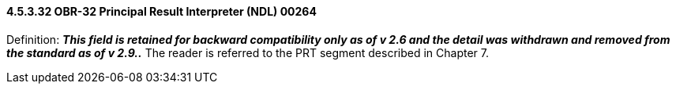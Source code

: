 ==== 4.5.3.32 OBR-32 Principal Result Interpreter (NDL) 00264

Definition: *_This field is retained for backward compatibility only as of v 2.6 and the detail was withdrawn and removed from the standard as of v 2.9.._* The reader is referred to the PRT segment described in Chapter 7.


